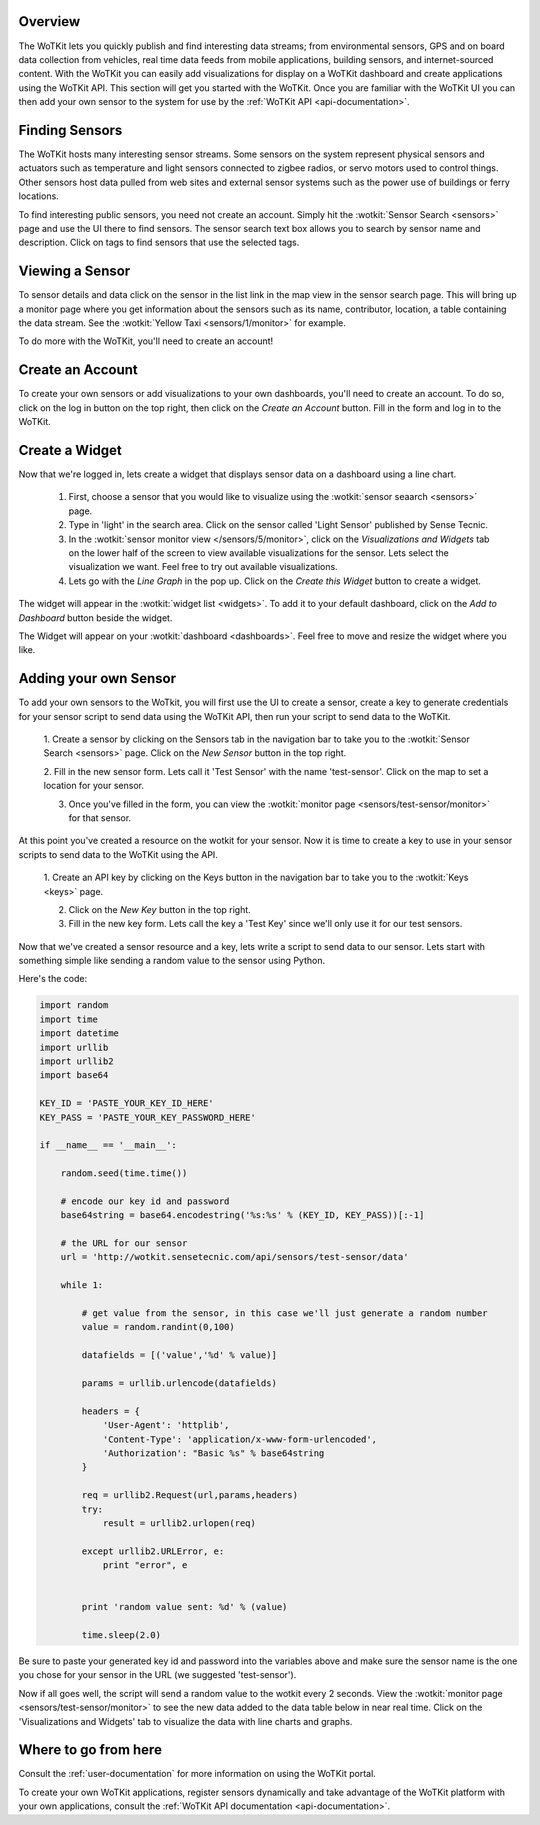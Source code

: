 .. _quickstart:

Overview
==========

The WoTKit lets you quickly publish and find interesting data streams; from environmental sensors, GPS and on board
data collection from vehicles, real time data feeds from mobile applications, building sensors, and internet-sourced
content.  With the WoTKit you can easily add visualizations for display on a WoTKit dashboard and create applications
using the WoTKit API.  This section will get you started with the WoTKit.  Once you are familiar with the WoTKit UI
you can then add your own sensor to the system for use by the :ref:`WoTKit API <api-documentation>`.

Finding Sensors
===============

The WoTKit hosts many interesting sensor streams.  Some sensors on the system represent physical sensors and actuators such as temperature and light sensors connected to zigbee radios, or servo motors used to control things.  Other sensors host data pulled from web sites and external sensor systems such as the power use of buildings or ferry locations.

To find interesting public sensors, you need not create an account.  Simply hit the :wotkit:`Sensor Search <sensors>` page and use the UI there to find sensors.  The sensor search text box allows you to search by sensor name and description.  Click on tags to find sensors that use the selected tags.

Viewing a Sensor
===============

To sensor details and data click on the sensor in the list link in the map view in the sensor search page.  This will bring up a monitor page where you get information about the sensors such as its name, contributor, location, a table containing the data stream.  See the :wotkit:`Yellow Taxi <sensors/1/monitor>` for example.

To do more with the WoTKit, you'll need to create an account!

Create an Account
=================

To create your own sensors or add visualizations to your own dashboards, you'll need to create an account.  To do so, click on the log in button on the top right, then click on the *Create an Account* button.  Fill in the form and log in to the WoTKit.

Create a Widget
===============

Now that we're logged in, lets create a widget that displays sensor data on a dashboard using a line chart. 

    1. First, choose a sensor that you would like to visualize using the :wotkit:`sensor seaarch <sensors>` page.

    2. Type in 'light' in the search area.  Click on the sensor called 'Light Sensor' published by Sense Tecnic.

    3. In the :wotkit:`sensor monitor view </sensors/5/monitor>`, click on the *Visualizations and Widgets* tab on the lower half of the screen to view available visualizations for the sensor.  Lets select the visualization we want.  Feel free to try out available visualizations.

    4. Lets go with the *Line Graph* in the pop up.  Click on the *Create this Widget* button to create a widget.

The widget will appear in the :wotkit:`widget list <widgets>`.  To add it to your default dashboard, click on
the *Add to Dashboard* button beside the widget.

The Widget will appear on your :wotkit:`dashboard <dashboards>`.  Feel free to move and resize the
widget where you like.

Adding your own Sensor
======================

To add your own sensors to the WoTkit, you will first use the UI to create a sensor, create a key to generate credentials
for your sensor script to send data using the WoTKit API, then run your script to send data to the WoTKit.

    1. Create a sensor by clicking on the Sensors tab in the navigation bar to take you to the :wotkit:`Sensor Search <sensors>` page.
    Click on the *New Sensor* button in the top right.
    
    2. Fill in the new sensor form.  Lets call it 'Test Sensor' with the name 'test-sensor'.  Click on the map to set a
    location for your sensor.
    
    3. Once you've filled in the form, you can view the :wotkit:`monitor page <sensors/test-sensor/monitor>` for that sensor.
    
At this point you've created a resource on the wotkit for your sensor.  Now it is time to create a key to use in your
sensor scripts to send data to the WoTKit using the API. 

    1. Create an API key by clicking on the Keys button in the navigation bar to take you to the 
    :wotkit:`Keys <keys>` page.
    
    2. Click on the *New Key* button in the top right.
    
    3. Fill in the new key form.  Lets call the key a 'Test Key' since we'll only use it for our test sensors.
    
Now that we've created a sensor resource and a key, lets write a script to send data to our sensor.  Lets start with
something simple like sending a random value to the sensor using Python.

Here's the code:

.. code-block:: python

    import random
    import time
    import datetime
    import urllib
    import urllib2
    import base64
    
    KEY_ID = 'PASTE_YOUR_KEY_ID_HERE'
    KEY_PASS = 'PASTE_YOUR_KEY_PASSWORD_HERE'
    
    if __name__ == '__main__':
    
        random.seed(time.time())
        
        # encode our key id and password
        base64string = base64.encodestring('%s:%s' % (KEY_ID, KEY_PASS))[:-1]
    
        # the URL for our sensor
        url = 'http://wotkit.sensetecnic.com/api/sensors/test-sensor/data'
    
        while 1:
    
            # get value from the sensor, in this case we'll just generate a random number
            value = random.randint(0,100)
            
            datafields = [('value','%d' % value)]
            
            params = urllib.urlencode(datafields)
    
            headers = {
                'User-Agent': 'httplib',
                'Content-Type': 'application/x-www-form-urlencoded',
                'Authorization': "Basic %s" % base64string
            }
        
            req = urllib2.Request(url,params,headers)
            try:
                result = urllib2.urlopen(req)
            
            except urllib2.URLError, e:
                print "error", e
                
            
            print 'random value sent: %d' % (value)
            
            time.sleep(2.0)

Be sure to paste your generated key id and password into the variables above and make sure the sensor name is the one
you chose for your sensor in the URL (we suggested 'test-sensor').

Now if all goes well, the script will send a random value to the wotkit every 2 seconds.  View the :wotkit:`monitor page <sensors/test-sensor/monitor>`
to see the new data added to the data table below in near real time.  Click on the 'Visualizations and Widgets' tab to visualize the data
with line charts and graphs.

Where to go from here
=====================

Consult the :ref:`user-documentation` for more information on using the WoTKit portal.

To create your own WoTKit applications, register sensors dynamically and take advantage of the WoTKit platform with your
own applications, consult the :ref:`WoTKit API documentation <api-documentation>`.

